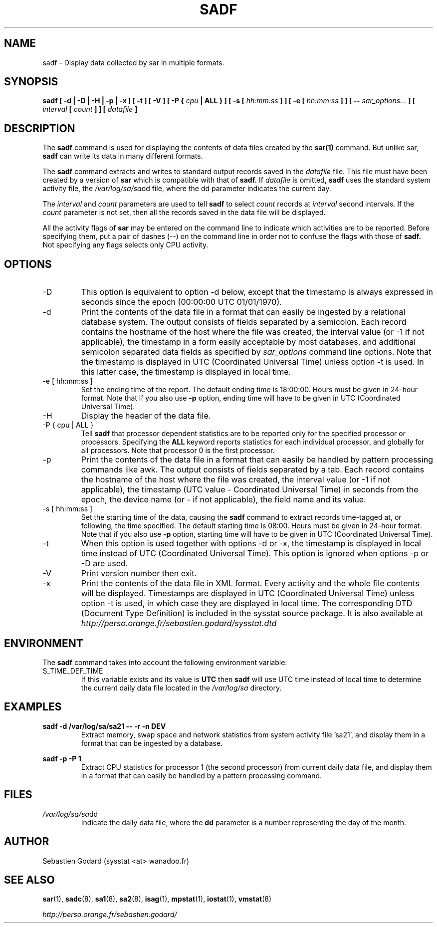 .TH SADF 1 "JUNE 2006" Linux "Linux User's Manual" -*- nroff -*-
.SH NAME
sadf \- Display data collected by sar in multiple formats.
.SH SYNOPSIS
.B sadf [ -d | -D | -H | -p | -x ] [ -t ] [ -V ] [ -P {
.I cpu
.B | ALL } ] [ -s [
.I hh:mm:ss
.B ] ] [ -e [
.I hh:mm:ss
.B ] ] [ --
.I sar_options...
.B ] [
.I interval
.B [
.I count
.B ] ] [
.I datafile
.B ]
.SH DESCRIPTION
The
.B sadf
command is used for displaying the contents of data files created by the
.B sar(1)
command. But unlike sar,
.B sadf
can write its data in many different formats.

The
.B sadf
command extracts and writes to standard output records saved in the
.I datafile
file. This file must have been created by a version of
.B sar
which is compatible with that of
.B sadf.
If
.I datafile
is omitted,
.B sadf
uses the standard system activity file, the
.IR /var/log/sa/sa dd
file, where the dd parameter indicates the current day.

The
.I interval
and
.I count
parameters are used to tell
.B sadf
to select
.I count
records at
.I interval
second intervals. If the
.I count
parameter is not set, then all the records saved in the data file will be
displayed.

All the activity flags of
.B sar
may be entered on the command line to indicate which
activities are to be reported. Before specifying them, put a pair of
dashes (--) on the command line in order not to confuse the flags
with those of
.B sadf.
Not specifying any flags selects only CPU activity.

.SH OPTIONS
.IP -D
This option is equivalent to option -d below, except that the timestamp
is always expressed in seconds since the epoch (00:00:00 UTC 01/01/1970).
.IP -d
Print the contents of the data file in a format that can easily
be ingested by a relational database system. The output consists
of fields separated by a semicolon. Each record contains
the hostname of the host where the file was created, the interval value
(or -1 if not applicable), the timestamp in a form easily acceptable by
most databases, and additional semicolon separated data fields as specified
by
.I sar_options
command line options.
Note that the timestamp is displayed in UTC (Coordinated Universal Time)
unless option -t is used. In this latter case, the timestamp is displayed
in local time.
.IP "-e [ hh:mm:ss ]"
Set the ending time of the report. The default ending time is
18:00:00. Hours must be given in 24-hour format.
Note that if you also use
.B -p
option, ending time will have to be given in UTC (Coordinated Universal Time).
.IP -H
Display the header of the data file.
.IP "-P { cpu | ALL }"
Tell
.B sadf
that processor dependent statistics are to be reported only for the
specified processor or processors. Specifying the
.B ALL
keyword reports statistics for each individual processor, and globally for
all processors. Note that processor 0 is the first processor.
.IP -p
Print the contents of the data file in a format that can
easily be handled by pattern processing commands like awk.
The output consists of fields separated by a tab. Each record contains the
hostname of the host where the file was created, the interval value
(or -1 if not applicable), the timestamp (UTC value - Coordinated Universal
Time) in seconds from the epoch, the device name (or - if not applicable),
the field name and its value.
.IP "-s [ hh:mm:ss ]"
Set the starting time of the data, causing the
.B sadf
command to extract records time-tagged at, or following, the time
specified. The default starting time is 08:00.
Hours must be given in 24-hour format.
Note that if you also use
.B -p
option, starting time will have to be given in UTC (Coordinated Universal Time).
.IP -t
When this option is used together with options -d or -x, the timestamp
is displayed in local time instead of UTC (Coordinated Universal Time).
This option is ignored when options -p or -D are used.
.IP -V
Print version number then exit.
.IP -x
Print the contents of the data file in XML format. Every activity and the whole
file contents will be displayed.
Timestamps are displayed in UTC (Coordinated Universal Time)
unless option -t is used, in which case they are displayed
in local time. The corresponding
DTD (Document Type Definition) is included in the sysstat source package.
It is also available at
.I http://perso.orange.fr/sebastien.godard/sysstat.dtd

.SH ENVIRONMENT
The
.B sadf
command takes into account the following environment variable:

.IP S_TIME_DEF_TIME
If this variable exists and its value is
.BR UTC
then
.B sadf
will use UTC time instead of local time to determine the current daily data
file located in the
.IR /var/log/sa
directory.
.SH EXAMPLES
.B sadf -d /var/log/sa/sa21 -- -r -n DEV
.RS
Extract memory, swap space and network statistics from system activity
file 'sa21', and display them in a format that can be ingested by a
database.
.RE

.B sadf -p -P 1
.RS
Extract CPU statistics for processor 1 (the second processor) from current
daily data file, and display them in a format that can easily be handled
by a pattern processing command.
.RE

.SH FILES
.IR /var/log/sa/sa dd
.RS
Indicate the daily data file, where the
.B dd
parameter is a number representing the day of the month.

.RE
.SH AUTHOR
Sebastien Godard (sysstat <at> wanadoo.fr)
.SH SEE ALSO
.BR sar (1),
.BR sadc (8),
.BR sa1 (8),
.BR sa2 (8),
.BR isag (1),
.BR mpstat (1),
.BR iostat (1),
.BR vmstat (8)

.I http://perso.orange.fr/sebastien.godard/
